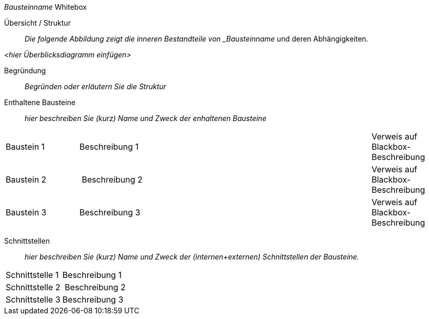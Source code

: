 
// whitebox template

_Bausteinname_ Whitebox

Übersicht / Struktur::
_Die folgende Abbildung zeigt die inneren Bestandteile von _Bausteinname_
und deren Abhängigkeiten.

_<hier Überblicksdiagramm einfügen>_

Begründung::
_Begründen oder erläutern Sie die Struktur_


Enthaltene Bausteine::
_hier beschreiben Sie (kurz) Name und Zweck der enhaltenen Bausteine_

[cols="1,4,1" options=""]
|===
| Baustein 1 | Beschreibung 1 | Verweis auf Blackbox-Beschreibung
| Baustein 2 | Beschreibung 2 | Verweis auf Blackbox-Beschreibung
| Baustein 3 | Beschreibung 3 | Verweis auf Blackbox-Beschreibung
|===


Schnittstellen::
_hier beschreiben Sie (kurz) Name und Zweck der (internen+externen)
Schnittstellen der Bausteine._

[cols="1,4" options=""]
|===
| Schnittstelle 1 | Beschreibung 1
| Schnittstelle 2 | Beschreibung 2
| Schnittstelle 3 | Beschreibung 3
|===
